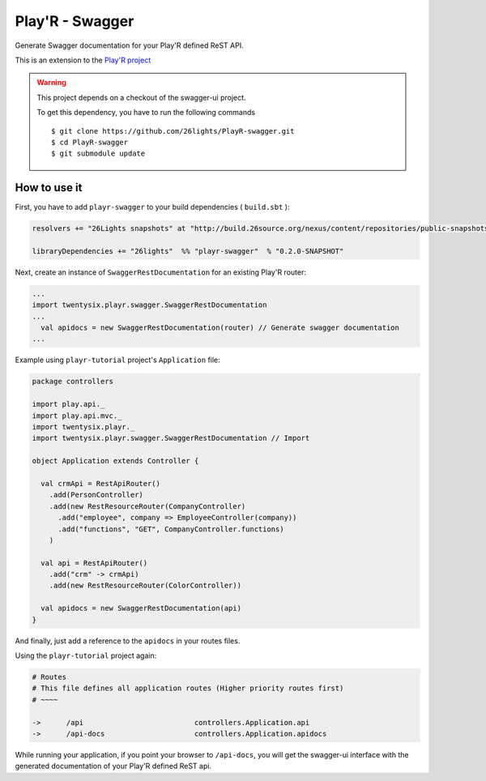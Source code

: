 ================
Play'R - Swagger
================

Generate Swagger documentation for your Play'R defined ReST API.


This is an extension to the `Play'R project <https://github.com/26lights/PlayR>`_ 

.. warning::

  This project depends on a checkout of the swagger-ui project.

  To get this dependency, you have to run the following commands ::
  
    $ git clone https://github.com/26lights/PlayR-swagger.git
    $ cd PlayR-swagger
    $ git submodule update

How to use it
=============


First, you have to add ``playr-swagger`` to your build dependencies ( ``build.sbt`` ):

.. code-block:: scala

  resolvers += "26Lights snapshots" at "http://build.26source.org/nexus/content/repositories/public-snapshots"

  libraryDependencies += "26lights"  %% "playr-swagger"  % "0.2.0-SNAPSHOT"


Next, create an instance of ``SwaggerRestDocumentation`` for an existing Play'R router:

.. code-block:: scala

  ...
  import twentysix.playr.swagger.SwaggerRestDocumentation 
  ...
    val apidocs = new SwaggerRestDocumentation(router) // Generate swagger documentation
  ...

Example using ``playr-tutorial`` project's ``Application`` file:

.. code-block:: scala

  package controllers
  
  import play.api._
  import play.api.mvc._
  import twentysix.playr._
  import twentysix.playr.swagger.SwaggerRestDocumentation // Import 
  
  object Application extends Controller {
  
    val crmApi = RestApiRouter()
      .add(PersonController)
      .add(new RestResourceRouter(CompanyController)
        .add("employee", company => EmployeeController(company))
        .add("functions", "GET", CompanyController.functions)
      )
  
    val api = RestApiRouter()
      .add("crm" -> crmApi)
      .add(new RestResourceRouter(ColorController))
  
    val apidocs = new SwaggerRestDocumentation(api)
  }


And finally, just add a reference to the ``apidocs`` in your routes files.

Using the ``playr-tutorial`` project again: 

.. code-block:: nginx

  # Routes
  # This file defines all application routes (Higher priority routes first)
  # ~~~~

  ->      /api                          controllers.Application.api
  ->      /api-docs                     controllers.Application.apidocs

While running your application, if you point your browser to ``/api-docs``, you will get the swagger-ui interface with the generated documentation of your Play'R defined ReST api.
